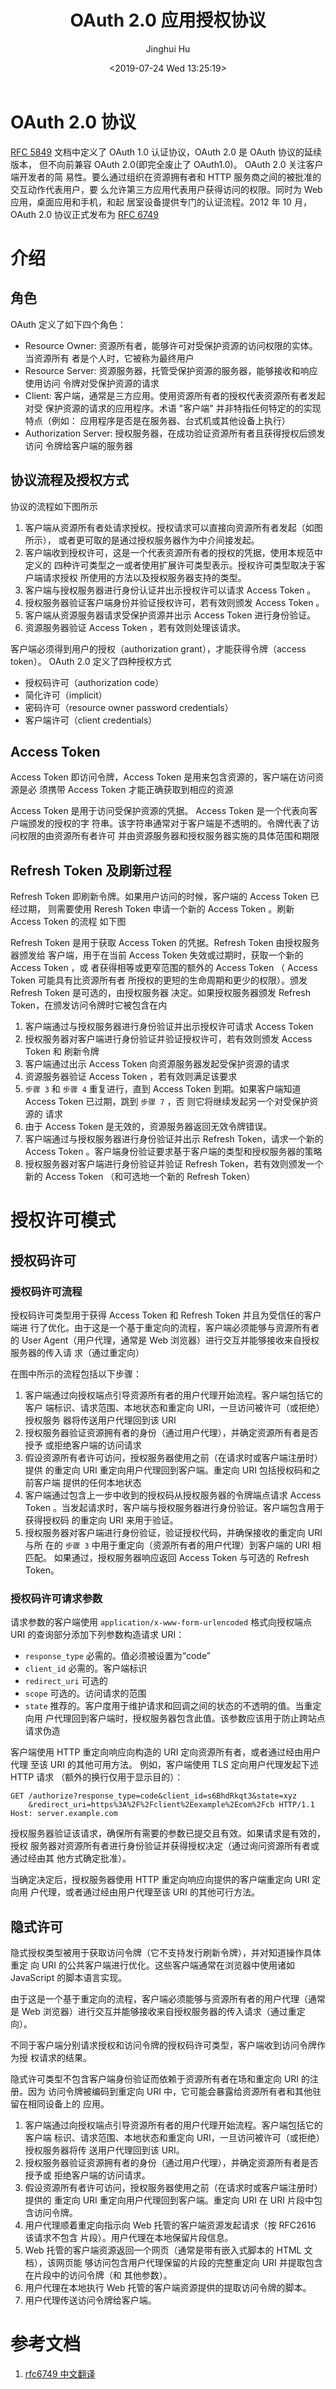 #+TITLE: OAuth 2.0 应用授权协议
#+AUTHOR: Jinghui Hu
#+EMAIL: hujinghui@buaa.edu.cn
#+DATE: <2019-07-24 Wed 13:25:19>
#+HTML_LINK_UP: ../readme.html
#+HTML_LINK_HOME: ../index.html
#+TAGS: OAuth 2.0 authentication


* OAuth 2.0 协议
  [[https://www.rfc-editor.org/rfc/rfc5849.txt][RFC 5849]] 文档中定义了 OAuth 1.0 认证协议，OAuth 2.0 是 OAuth 协议的延续版本，
  但不向前兼容 OAuth 2.0(即完全废止了 OAuth1.0)。 OAuth 2.0 关注客户端开发者的简
  易性。要么通过组织在资源拥有者和 HTTP 服务商之间的被批准的交互动作代表用户，要
  么允许第三方应用代表用户获得访问的权限。同时为 Web 应用，桌面应用和手机，和起
  居室设备提供专门的认证流程。2012 年 10 月，OAuth 2.0 协议正式发布为 [[https://www.rfc-editor.org/rfc/rfc6749.txt][RFC 6749]]

* 介绍
** 角色
   OAuth 定义了如下四个角色：
   - Resource Owner: 资源所有者，能够许可对受保护资源的访问权限的实体。当资源所有
     者是个人时，它被称为最终用户
   - Resource Server: 资源服务器，托管受保护资源的服务器，能够接收和响应使用访问
     令牌对受保护资源的请求
   - Client: 客户端，通常是三方应用。使用资源所有者的授权代表资源所有者发起对受
     保护资源的请求的应用程序。术语 "客户端" 并非特指任何特定的的实现特点（例如：
     应用程序是否是在服务器、台式机或其他设备上执行）
   - Authorization Server: 授权服务器，在成功验证资源所有者且获得授权后颁发访问
     令牌给客户端的服务器

** 协议流程及授权方式
   协议的流程如下图所示

   [[file:../static/image/2019/07/oauth-abstract-protocol-flow.png]]

   1. 客户端从资源所有者处请求授权。授权请求可以直接向资源所有者发起（如图所示），
      或者更可取的是通过授权服务器作为中介间接发起。
   2. 客户端收到授权许可，这是一个代表资源所有者的授权的凭据，使用本规范中定义的
      四种许可类型之一或者使用扩展许可类型表示。授权许可类型取决于客户端请求授权
      所使用的方法以及授权服务器支持的类型。
   3. 客户端与授权服务器进行身份认证并出示授权许可以请求 Access Token 。
   4. 授权服务器验证客户端身份并验证授权许可，若有效则颁发 Access Token 。
   5. 客户端从资源服务器请求受保护资源并出示 Access Token 进行身份验证。
   6. 资源服务器验证 Access Token ，若有效则处理该请求。


   客户端必须得到用户的授权（authorization grant），才能获得令牌（access token）。
   OAuth 2.0 定义了四种授权方式

   - 授权码许可（authorization code）
   - 简化许可（implicit）
   - 密码许可（resource owner password credentials）
   - 客户端许可（client credentials）

** Access Token
   Access Token 即访问令牌，Access Token 是用来包含资源的，客户端在访问资源是必
   须携带 Access Token 才能正确获取到相应的资源

    Access Token 是用于访问受保护资源的凭据。 Access Token 是一个代表向客户端颁发的授权的字
   符串。该字符串通常对于客户端是不透明的。令牌代表了访问权限的由资源所有者许可
   并由资源服务器和授权服务器实施的具体范围和期限

** Refresh Token 及刷新过程
   Refresh Token 即刷新令牌。如果用户访问的时候，客户端的 Access Token 已经过期，
   则需要使用 Reresh Token 申请一个新的 Access Token 。刷新 Access Token 的流程
   如下图


   [[file:../static/image/2019/07/oauth-refreshing-expired-access-token.png]]


   Refresh Token 是用于获取 Access Token 的凭据。Refresh Token 由授权服务器颁发给
   客户端，用于在当前 Access Token 失效或过期时，获取一个新的 Access Token ，或
   者获得相等或更窄范围的额外的 Access Token （ Access Token 可能具有比资源所有者
   所授权的更短的生命周期和更少的权限）。颁发 Refresh Token 是可选的，由授权服务器
   决定。如果授权服务器颁发 Refresh Token，在颁发访问令牌时它被包含在内

   1. 客户端通过与授权服务器进行身份验证并出示授权许可请求 Access Token
   2. 授权服务器对客户端进行身份验证并验证授权许可，若有效则颁发 Access Token 和
      刷新令牌
   3. 客户端通过出示 Access Token 向资源服务器发起受保护资源的请求
   4. 资源服务器验证 Access Token ，若有效则满足该要求
   5. =步骤 3= 和 =步骤 4= 重复进行，直到 Access Token 到期。如果客户端知道
      Access Token 已过期，跳到 =步骤 7= ，否 则它将继续发起另一个对受保护资源的
      请求
   6. 由于 Access Token 是无效的，资源服务器返回无效令牌错误。
   7. 客户端通过与授权服务器进行身份验证并出示 Refresh Token，请求一个新的 Access
      Token 。客户端身份验证要求基于客户端的类型和授权服务器的策略
   8. 授权服务器对客户端进行身份验证并验证 Refresh Token，若有效则颁发一个新的
      Access Token （和可选地一个新的 Refresh Token）

* 授权许可模式
** 授权码许可
*** 授权码许可流程
    授权码许可类型用于获得 Access Token 和 Refresh Token 并且为受信任的客户端进
    行了优化。由于这是一个基于重定向的流程，客户端必须能够与资源所有者的 User
    Agent（用户代理，通常是 Web 浏览器）进行交互并能够接收来自授权服务器的传入请
    求（通过重定向）

    [[file:../static/image/2019/07/oauth-authorization-code-flow.png]]

    在图中所示的流程包括以下步骤：
    1. 客户端通过向授权端点引导资源所有者的用户代理开始流程。客户端包括它的客户
       端标识、请求范围、本地状态和重定向 URI，一旦访问被许可（或拒绝）授权服务
       器将传送用户代理回到该 URI
    2. 授权服务器验证资源拥有者的身份（通过用户代理），并确定资源所有者是否授予
       或拒绝客户端的访问请求
    3. 假设资源所有者许可访问，授权服务器使用之前（在请求时或客户端注册时）提供
       的重定向 URI 重定向用户代理回到客户端。重定向 URI 包括授权码和之前客户端
       提供的任何本地状态
    4. 客户端通过包含上一步中收到的授权码从授权服务器的令牌端点请求 Access Token
       。当发起请求时，客户端与授权服务器进行身份验证。客户端包含用于获得授权码
       的重定向 URI 来用于验证。
    5. 授权服务器对客户端进行身份验证，验证授权代码，并确保接收的重定向 URI 与所
       在的 =步骤 3= 中用于重定向（资源所有者的用户代理）到客户端的 URI 相匹配。
       如果通过，授权服务器响应返回 Access Token 与可选的 Refresh Token。

*** 授权码许可请求参数
    请求参数的客户端使用 =application/x-www-form-urlencoded= 格式向授权端点 URI
    的查询部分添加下列参数构造请求 URI：

    - =response_type= 必需的。值必须被设置为“code”
    - =client_id= 必需的。客户端标识
    - =redirect_uri= 可选的
    - =scope= 可选的。访问请求的范围
    - =state= 推荐的。客户度用于维护请求和回调之间的状态的不透明的值。当重定向用
      户代理回到客户端时，授权服务器包含此值。该参数应该用于防止跨站点请求伪造

    客户端使用 HTTP 重定向响应向构造的 URI 定向资源所有者，或者通过经由用户代理
    至该 URI 的其他可用方法。 例如，客户端使用 TLS 定向用户代理发起下述 HTTP 请求
    （额外的换行仅用于显示目的）：

    #+BEGIN_SRC text
      GET /authorize?response_type=code&client_id=s6BhdRkqt3&state=xyz
          &redirect_uri=https%3A%2F%2Fclient%2Eexample%2Ecom%2Fcb HTTP/1.1
      Host: server.example.com
    #+END_SRC

    授权服务器验证该请求，确保所有需要的参数已提交且有效。如果请求是有效的，授权
    服务器对资源所有者进行身份验证并获得授权决定（通过询问资源所有者或通过经由其
    他方式确定批准）。

    当确定决定后，授权服务器使用 HTTP 重定向响应向提供的客户端重定向 URI 定向用
    户代理，或者通过经由用户代理至该 URI 的其他可行方法。

** 隐式许可
   隐式授权类型被用于获取访问令牌（它不支持发行刷新令牌），并对知道操作具体重定
   向 URI 的公共客户端进行优化。这些客户端通常在浏览器中使用诸如 JavaScript
   的脚本语言实现。

   由于这是一个基于重定向的流程，客户端必须能够与资源所有者的用户代理（通常是 Web
   浏览器）进行交互并能够接收来自授权服务器的传入请求（通过重定向）。

   不同于客户端分别请求授权和访问令牌的授权码许可类型，客户端收到访问令牌作为授
   权请求的结果。

   隐式许可类型不包含客户端身份验证而依赖于资源所有者在场和重定向 URI 的注册。因为
   访问令牌被编码到重定向 URI 中，它可能会暴露给资源所有者和其他驻留在相同设备上的
   应用。

   [[file:../static/image/2019/07/oauth-implicit-grant-flow.png]]

   1. 客户端通过向授权端点引导资源所有者的用户代理开始流程。客户端包括它的客户端
      标识、请求范围、本地状态和重定向 URI，一旦访问被许可（或拒绝）授权服务器将传
      送用户代理回到该 URI。
   2. 授权服务器验证资源拥有者的身份（通过用户代理），并确定资源所有者是否授予或
      拒绝客户端的访问请求。
   3. 假设资源所有者许可访问，授权服务器使用之前（在请求时或客户端注册时）提供的
      重定向 URI 重定向用户代理回到客户端。重定向 URI 在 URI 片段中包含访问令牌。
   4. 用户代理顺着重定向指示向 Web 托管的客户端资源发起请求（按 RFC2616 该请求不包含
      片段）。用户代理在本地保留片段信息。
   5. Web 托管的客户端资源返回一个网页（通常是带有嵌入式脚本的 HTML 文档），该网页能
      够访问包含用户代理保留的片段的完整重定向 URI 并提取包含在片段中的访问令牌（和
      其他参数）。
   6. 用户代理在本地执行 Web 托管的客户端资源提供的提取访问令牌的脚本。
   7. 用户代理传送访问令牌给客户端。

* 参考文档
  1. [[https://github.com/jeansfish/RFC6749.zh-cn][rfc6749 中文翻译]]
